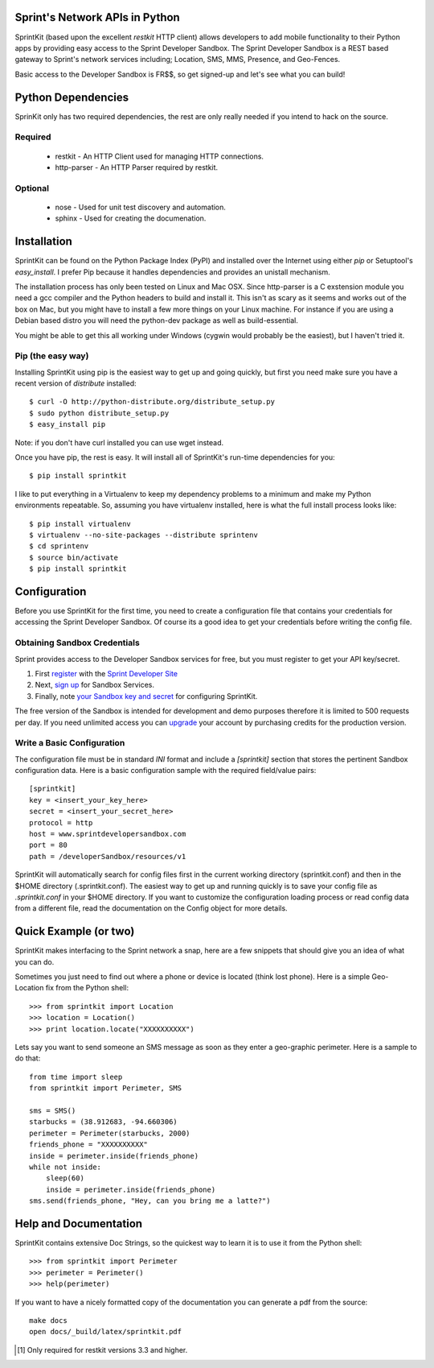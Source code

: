 Sprint's Network APIs in Python
===============================

SprintKit (based upon the excellent `restkit` HTTP client) allows developers to
add mobile functionality to their Python apps by providing easy access to the
Sprint Developer Sandbox. The Sprint Developer Sandbox is a REST based gateway
to Sprint's network services including; Location, SMS, MMS, Presence, and
Geo-Fences.

Basic access to the Developer Sandbox is FR$$, so get signed-up and let's see
what you can build!

Python Dependencies
===================

SprinKit only has two required dependencies, the rest are only really needed if
you intend to hack on the source.

Required
--------
    * restkit - An HTTP Client used for managing HTTP connections.
    * http-parser - An HTTP Parser required by restkit.

Optional
--------
    * nose - Used for unit test discovery and automation.
    * sphinx - Used for creating the documenation. 

Installation
============

SprintKit can be found on the Python Package Index (PyPI) and installed over
the Internet using either `pip` or Setuptool's `easy_install`. I prefer Pip
because it handles dependencies and provides an unistall mechanism. 

The installation process has only been tested on Linux and Mac OSX. Since
http-parser is a C exstension module you need a gcc compiler and the Python
headers to build and install it. This isn't as scary as it seems and works out
of the box on Mac, but you might have to install a few more things on your
Linux machine. For instance if you are using a Debian based distro you will
need the python-dev package as well as build-essential. 

You might be able to get this all working under Windows (cygwin would probably
be the easiest), but I haven't tried it.

Pip (the easy way)
----------------------
Installing SprintKit using pip is the easiest way to get up and going quickly,
but first you need make sure you have a recent version of 
`distribute` installed::

    $ curl -O http://python-distribute.org/distribute_setup.py
    $ sudo python distribute_setup.py
    $ easy_install pip

Note: if you don't have curl installed you can use wget instead.

Once you have pip, the rest is easy. It will install all of SprintKit's run-time
dependencies for you::

    $ pip install sprintkit

I like to put everything in a Virtualenv to keep my dependency problems to a
minimum and make my Python environments repeatable. So, assuming you have
virtualenv installed, here is what the full install process looks like::

    $ pip install virtualenv
    $ virtualenv --no-site-packages --distribute sprintenv
    $ cd sprintenv
    $ source bin/activate
    $ pip install sprintkit


Configuration
=============

Before you use SprintKit for the first time, you need to create a configuration
file that contains your credentials for accessing the Sprint Developer Sandbox.
Of course its a good idea to get your credentials before writing the config
file.

Obtaining Sandbox Credentials
-----------------------------

Sprint provides access to the Developer Sandbox services for free, but you must
register to get your API key/secret. 

#. First `register <http://developer.sprint.com/ssl/load/registerUser.do>`_ with the `Sprint Developer Site <http://developer.sprint.com>`_ 
#. Next, `sign up <http://developer.sprint.com/site/global/services/use_sprint/register/p_register.jsp>`_ for Sandbox Services.
#. Finally, note `your Sandbox key and secret <https://developer.sprint.com/site/global/services/use_sprint/sandbox_key/p_sandbox_key.jsp>`_ for configuring SprintKit.

The free version of the Sandbox is intended for development and demo purposes
therefore it is limited to 500 requests per day. If you need unlimited access
you can `upgrade <https://developer-store.sprint.com/>`_ your account by
purchasing credits for the production version.

Write a Basic Configuration
---------------------------

The configuration file must be in standard `INI` format and include a
`[sprintkit]` section that stores the pertinent Sandbox configuration data.
Here is a basic configuration sample with the required field/value pairs::

    [sprintkit]
    key = <insert_your_key_here>
    secret = <insert_your_secret_here>
    protocol = http
    host = www.sprintdevelopersandbox.com
    port = 80
    path = /developerSandbox/resources/v1

SprintKit will automatically search for config files first in the current
working directory (sprintkit.conf) and then in the $HOME directory
(.sprintkit.conf). The easiest way to get up and running quickly is to save
your config file as `.sprintkit.conf` in your $HOME directory. If you want to
customize the configuration loading process or read config data from a
different file, read the documentation on the Config object for more details.

Quick Example (or two)
======================

SprintKit makes interfacing to the Sprint network a snap, here are a few
snippets that should give you an idea of what you can do.

Sometimes you just need to find out where a phone or device is located (think
lost phone). Here is a simple Geo-Location fix from the Python shell::

    >>> from sprintkit import Location
    >>> location = Location()
    >>> print location.locate("XXXXXXXXXX")

Lets say you want to send someone an SMS message as soon as they enter a
geo-graphic perimeter. Here is a sample to do
that::

    from time import sleep
    from sprintkit import Perimeter, SMS
    
    sms = SMS()
    starbucks = (38.912683, -94.660306)
    perimeter = Perimeter(starbucks, 2000)
    friends_phone = "XXXXXXXXXX"
    inside = perimeter.inside(friends_phone)
    while not inside:
        sleep(60)
        inside = perimeter.inside(friends_phone)
    sms.send(friends_phone, "Hey, can you bring me a latte?")


Help and Documentation
======================

SprintKit contains extensive Doc Strings, so the quickest way to learn it is to
use it from the Python shell::

    >>> from sprintkit import Perimeter
    >>> perimeter = Perimeter()
    >>> help(perimeter)

If you want to have a nicely formatted copy of the documentation you can
generate a pdf from the source::

    make docs
    open docs/_build/latex/sprintkit.pdf

.. [#] Only required for restkit versions 3.3 and higher.
